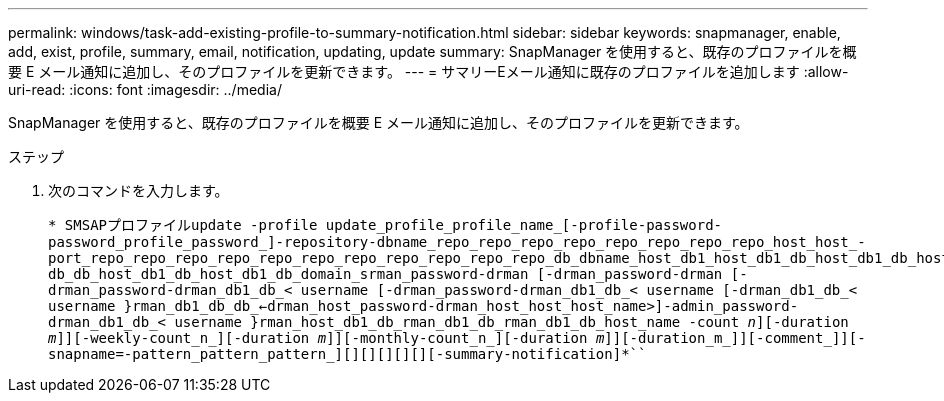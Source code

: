 ---
permalink: windows/task-add-existing-profile-to-summary-notification.html 
sidebar: sidebar 
keywords: snapmanager, enable, add, exist, profile, summary, email, notification, updating, update 
summary: SnapManager を使用すると、既存のプロファイルを概要 E メール通知に追加し、そのプロファイルを更新できます。 
---
= サマリーEメール通知に既存のプロファイルを追加します
:allow-uri-read: 
:icons: font
:imagesdir: ../media/


[role="lead"]
SnapManager を使用すると、既存のプロファイルを概要 E メール通知に追加し、そのプロファイルを更新できます。

.ステップ
. 次のコマンドを入力します。
+
`* SMSAPプロファイルupdate -profile update_profile_profile_name_[-profile-password-password_profile_password_]-repository-dbname_repo_repo_repo_repo_repo_repo_repo_repo_host_host_-port_repo_repo_repo_repo_repo_repo_repo_repo_repo_repo_repo_db_dbname_host_db1_host_db1_db_host_db1_db_host_db1_db_dba_login]-db_db_host_db1_db_host_db1_db_domain_srman_password-drman [-drman_password-drman [-drman_password-drman_db1_db_< username [-drman_password-drman_db1_db_< username [-drman_db1_db_< username }rman_db1_db_db_<-drman_host_password-drman_host_host_host_name>]-admin_password-drman_db1_db_< username }rman_host_db1_db_rman_db1_db_rman_db1_db_host_name -count _n_][-duration _m_]][-weekly-count_n_][-duration _m_]][-monthly-count_n_][-duration _m_]][-duration_m_]][-comment_]][-snapname=-pattern_pattern_pattern_][][][][][][-summary-notification]*```


